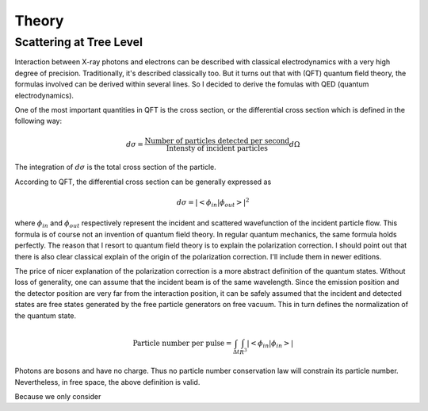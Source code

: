 ======
Theory
======

Scattering at Tree Level
========================

Interaction between X-ray photons and electrons can be described with classical electrodynamics with a very high degree of precision. Traditionally, it's described classically too. But it turns out that with (QFT) quantum field theory, the formulas involved can be derived within several lines. So I decided to derive the fomulas with QED (quantum electrodynamics).

One of the most important quantities in QFT is the cross section, or the differential cross section which is defined in the following way:

.. math::
    
    d\sigma = \frac{\text{Number of particles detected per second}}{\text{Intensty of incident particles} } d\Omega
    
The integration of :math:`d\sigma` is the total cross section of the particle. 

According to QFT, the differential cross section can be generally expressed as 

.. math::

    d\sigma = |<\phi_{in}| \phi_{out}>|^2
    
where :math:`\phi_{in}` and :math:`\phi_{out}` respectively represent the incident and scattered wavefunction of the incident particle flow. This formula is of course not an invention of quantum field theory. In regular quantum mechanics, the same formula holds perfectly. The reason that I resort to quantum field theory is to explain the polarization correction. I should point out that there is also clear classical explain of the origin of the polarization correction. I'll include them in newer editions.

The price of nicer explanation of the polarization correction is a more abstract definition of the quantum states. Without loss of generality, one can assume that the incident beam is of the same wavelength. Since the emission position and the detector position are very far from the interaction position, it can be safely assumed that the incident and detected states are free states generated by the free particle generators on free vacuum. This in turn defines the normalization of the quantum state.

.. math::

    \text{Particle number per pulse} = \int_{\Delta t} \int_{R^3}|<\phi_{in}| \phi_{in}>|
    
Photons are bosons and have no charge. Thus no particle number conservation law will constrain its particle number. Nevertheless, in free space, the above definition is valid. 

Because we only consider




























